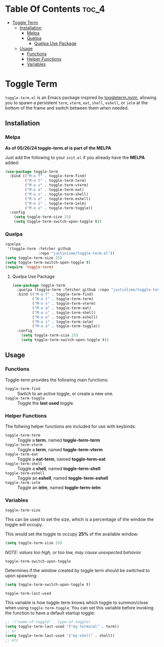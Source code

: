 * Table Of Contents :toc_4:
- [[#toggle-term][Toggle Term]]
  - [[#installation][Installation]]
    - [[#melpa][Melpa]]
    - [[#quelpa][Quelpa]]
      - [[#quelpa-use-package][Quelpa Use Package]]
  - [[#usage][Usage]]
    - [[#functions][Functions]]
    - [[#helper-functions][Helper Functions]]
    - [[#variables][Variables]]

* Toggle Term
[[https://melpa.org/#/toggle-term][file:https://melpa.org/packages/toggle-term-badge.svg]]

=toggle-term.el= is an Emacs package inspired by [[https://github.com/akinsho/toggleterm.nvim][toggleterm.nvim]],
allowing you to spawn a persistent =term=, =vterm=, =eat=, =shell=, =eshell=, or =ielm= 
at the bottom of the frame and switch between them when needed.

[[./assets/toggle-term.gif]]
** Installation
*** Melpa
*As of 05/26/24 toggle-term.el is part of the MELPA*

Just add the following to your =init.el= if you already have 
the *MELPA* added:
#+begin_src emacs-lisp
  (use-package toggle-term
    :bind (("M-o f" . toggle-term-find)
           ("M-o t" . toggle-term-term)
           ("M-o v" . toggle-term-vterm)
           ("M-o a" . toggle-term-eat)
           ("M-o s" . toggle-term-shell)
           ("M-o e" . toggle-term-eshell)
           ("M-o i" . toggle-term-ielm)
           ("M-o o" . toggle-term-toggle))
    :config
      (setq toggle-term-size 25)
      (setq toggle-term-switch-upon-toggle t))
#+end_src
*** Quelpa
#+begin_src emacs-lisp
(quelpa
 '(toggle-term :fetcher github
               :repo "justinlime/toggle-term.el"))
(setq toggle-term-size 25)
(setq toggle-term-switch-upon-toggle t)
(require 'toggle-term)
#+end_src 
**** Quelpa Use Package
#+begin_src emacs-lisp
  (use-package toggle-term
    :quelpa (toggle-term :fetcher github :repo "justinlime/toggle-term.el")
    :bind (("M-o f" . toggle-term-find)
           ("M-o t" . toggle-term-term)
           ("M-o v" . toggle-term-vterm)
           ("M-o a" . toggle-term-eat)
           ("M-o s" . toggle-term-shell)
           ("M-o e" . toggle-term-eshell)
           ("M-o i" . toggle-term-ielm)
           ("M-o o" . toggle-term-toggle))
    :config
      (setq toggle-term-size 25)
      (setq toggle-term-switch-upon-toggle t))
#+end_src 
** Usage
*** Functions
Toggle-term provides the following main functions:
+ =toggle-term-find= :: Switch to an active toggle, or create a new one.
+ =toggle-term-toggle= :: Toggle the *last used* toggle.
*** Helper Functions
The follwing helper functions are included for use with keybinds:
+ =toggle-term-term= :: Toggle a *term*, named *toggle-term-term*
+ =toggle-term-vterm= :: Toggle a *term*, named *toggle-term-vterm*
+ =toggle-term-eat= :: Toggle a *eat-term*, named *toggle-term-eat*
+ =toggle-term-shell= :: Toggle a *shell*, named *toggle-term-shell*
+ =toggle-term-eshell= :: Toggle an *eshell*, named *toggle-term-eshell*
+ =toggle-term-ielm= :: Toggle an *ielm*, named *toggle-term-ielm*

*** Variables
+ =toggle-term-size= ::

This can be used to set the size, which is a percentage of the window the 
toggle will occupy.

This would set the toggle to occupy *25%* of the available window:
#+begin_src emacs-lisp
(setq toggle-term-size 25)
#+end_src
/NOTE: values too high, or too low, may cause unexpected behavior/
+ =toggle-term-switch-upon-toggle= ::

Determines if the window created by toggle term should be switched to
upon spawning:
#+begin_src emacs-lisp
(setq toggle-term-switch-upon-toggle t)
#+end_src
+ =toggle-term-last-used= ::

This variable is how toggle-term knows which toggle to summon/close
when using =toggle-term-toggle=. You can set this variable before
invoking the function to have a default startup toggle:
#+begin_src emacs-lisp
;; '("name-of-toggle" . type-of-toggle)
(setq toggle-term-last-used '("my-terminal" . term))
;; or
(setq toggle-term-last-used '("my-shell" . shell))
;; etc
#+end_src
